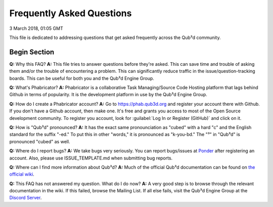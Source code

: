 Frequently Asked Questions
##################################

3 March 2018, 01:05 GMT

This file is dedicated to addressing
questions that get asked frequently across
the Qub³d community.


Begin Section
==============================

**Q:** Why this FAQ?
**A:** This file tries to answer questions before they're
asked. This can save time and trouble of asking them and/or
the trouble of encountering a problem. This can significantly
reduce traffic in the issue/question-tracking boards. This
can be useful for both you and the Qub³d Engine Group.

**Q:** What's Phabricator?
**A:** Phabricator is a collaborative Task Managing/Source
Code Hosting platform that lags behind Github in terms
of popularity. It is the development platform in use
by the Qub³d Engine Group.

**Q:** How do I create a Phabricator account?
**A:** Go to https://phab.qub3d.org and register your account there
with Github. If you don't have a Github account, then make one.
It's free and grants you access to most of the Open Source
development community. To register you account, look for
:guilabel:`Log In or Register (GitHub)` and click on it.

**Q:** How is "Qub³d" pronounced?
**A:** It has the exact same pronounciation as "cubed" with a hard
"c" and the English standard for the suffix "-ed." To put this in
other "words," it is pronounced as "k-you-bd." The "³" in
"Qub³d" is pronounced "cubed" as well.

**Q:** Where do I report bugs?
**A:** We take bugs very seriously. You can report bugs/issues at 
`Ponder <https://phab.qub3d.org/ponder>`_ after registering an
account. Also, please use ISSUE_TEMPLATE.md when submitting bug
reports.

**Q:** Where can I find more information about Qub³d?
**A:** Much of the official Qub³d documentation can be found on
`the official wiki <https://phab.qub3d.org/w/>`_.

**Q:** This FAQ has not answered my question. What do I do now?
**A:** A very good step is to browse through the relevant documentation
in the wiki. If this failed, browse the Mailing List. If all else
fails, visit the Qub³d Engine Group at the `Discord Server <https://discord.gg/jQF3s8m>`_.
